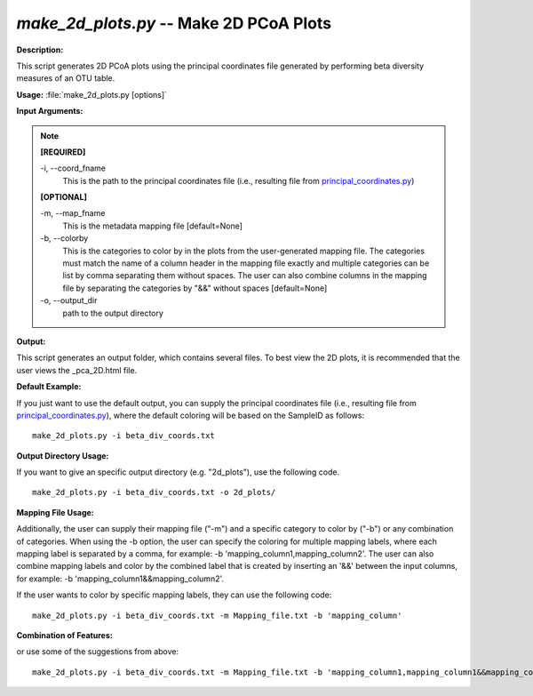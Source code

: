 .. _make_2d_plots:

.. index:: make_2d_plots

*make_2d_plots.py* -- Make 2D PCoA Plots
^^^^^^^^^^^^^^^^^^^^^^^^^^^^^^^^^^^^^^^^^^^^^^^^^^^^^^^^^^^^^^^^^^^^^^^^^^^^^^^^^^^^^^^^^^^^^^^^^^^^^^^^^^^^^^^^^^^^^^^^^^^^^^^^^^^^^^^^^^^^^^^^^^^^^^^^^^^^^^^^^^^^^^^^^^^^^^^^^^^^^^^^^^^^^^^^^^^^^^^^^^^^^^^^^^^^^^^^^^^^^^^^^^^^^^^^^^^^^^^^^^^^^^^^^^^^^^^^^^^^^^^^^^^^^^^^^^^^^^^^^^^^^

**Description:**

This script generates 2D PCoA plots using the principal coordinates file generated by performing beta diversity measures of an OTU table.


**Usage:** :file:`make_2d_plots.py [options]`

**Input Arguments:**

.. note::

	
	**[REQUIRED]**
		
	-i, `-`-coord_fname
		This is the path to the principal coordinates file (i.e., resulting file from `principal_coordinates.py <./principal_coordinates.html>`_)
	
	**[OPTIONAL]**
		
	-m, `-`-map_fname
		This is the metadata mapping file [default=None]
	-b, `-`-colorby
		This is the categories to color by in the plots from the user-generated mapping file. The categories must match the name of a column header in the mapping file exactly and multiple categories can be list by comma separating them without spaces. The user can also combine columns in the mapping file by separating the categories by "&&" without spaces [default=None]
	-o, `-`-output_dir
		path to the output directory


**Output:**

This script generates an output folder, which contains several files. To best view the 2D plots, it is recommended that the user views the _pca_2D.html file.


**Default Example:**

If you just want to use the default output, you can supply the principal coordinates file (i.e., resulting file from `principal_coordinates.py <./principal_coordinates.html>`_), where the default coloring will be based on the SampleID as follows:

::

	make_2d_plots.py -i beta_div_coords.txt

**Output Directory Usage:**

If you want to give an specific output directory (e.g. "2d_plots"), use the following code.

::

	make_2d_plots.py -i beta_div_coords.txt -o 2d_plots/

**Mapping File Usage:**

Additionally, the user can supply their mapping file ("-m") and a specific category to color by ("-b") or any combination of categories. When using the -b option, the user can specify the coloring for multiple mapping labels, where each mapping label is separated by a comma, for example: -b 'mapping_column1,mapping_column2'. The user can also combine mapping labels and color by the combined label that is created by inserting an '&&' between the input columns, for example: -b 'mapping_column1&&mapping_column2'.

If the user wants to color by specific mapping labels, they can use the following code:

::

	make_2d_plots.py -i beta_div_coords.txt -m Mapping_file.txt -b 'mapping_column'

**Combination of Features:**

or use some of the suggestions from above:

::

	make_2d_plots.py -i beta_div_coords.txt -m Mapping_file.txt -b 'mapping_column1,mapping_column1&&mapping_column2'


